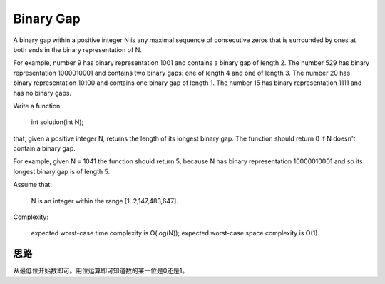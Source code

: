 Binary Gap
========================================
A binary gap within a positive integer N is any maximal sequence of consecutive zeros that is surrounded by ones at both ends in the binary representation of N.

For example, number 9 has binary representation 1001 and contains a binary gap of length 2. The number 529 has binary representation 1000010001 and contains two binary gaps: one of length 4 and one of length 3. The number 20 has binary representation 10100 and contains one binary gap of length 1. The number 15 has binary representation 1111 and has no binary gaps.

Write a function:

    int solution(int N);

that, given a positive integer N, returns the length of its longest binary gap. The function should return 0 if N doesn't contain a binary gap.

For example, given N = 1041 the function should return 5, because N has binary representation 10000010001 and so its longest binary gap is of length 5.

Assume that:

        N is an integer within the range [1..2,147,483,647].

Complexity:

        expected worst-case time complexity is O(log(N));
        expected worst-case space complexity is O(1).


思路
-------------------------
从最低位开始数即可。用位运算即可知道数的某一位是0还是1。
